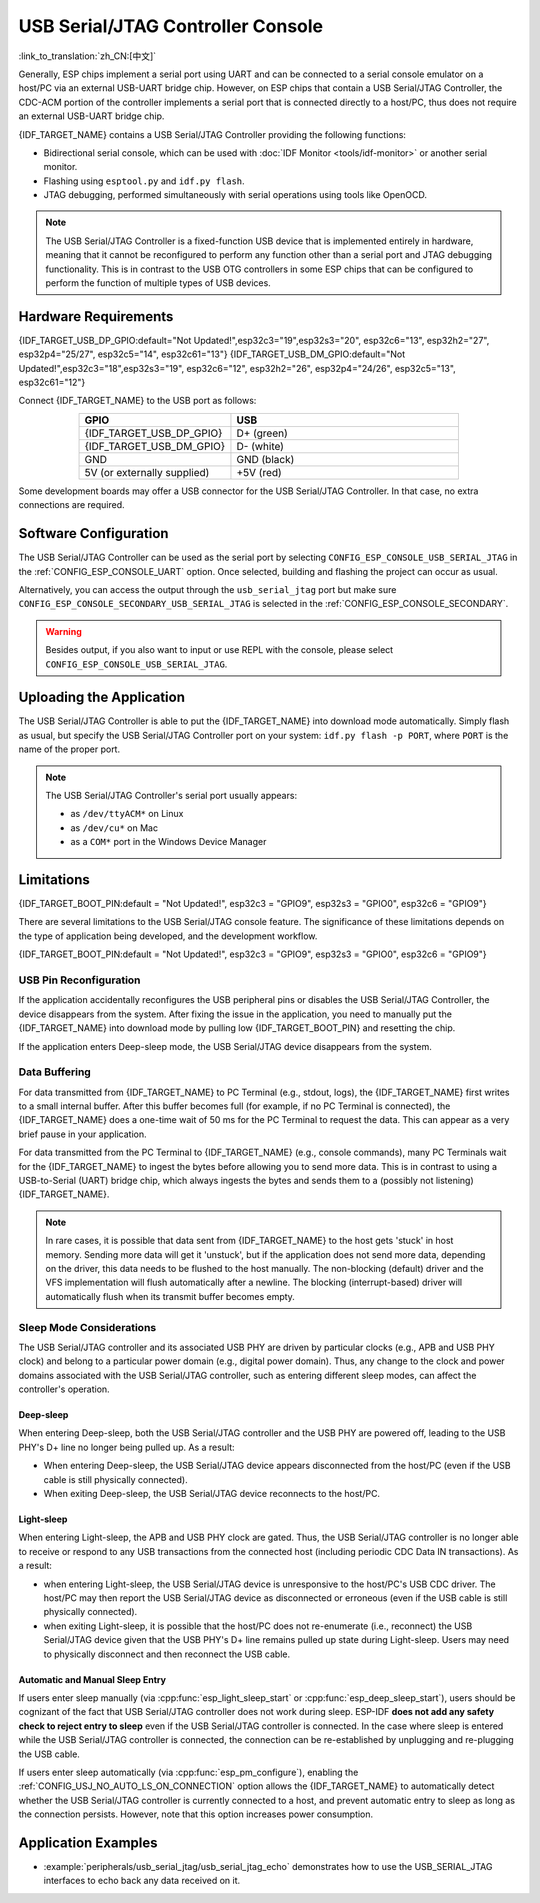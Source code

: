 **********************************
USB Serial/JTAG Controller Console
**********************************

:link_to_translation:`zh_CN:[中文]`

Generally, ESP chips implement a serial port using UART and can be connected to a serial console emulator on a host/PC via an external USB-UART bridge chip. However, on ESP chips that contain a USB Serial/JTAG Controller, the CDC-ACM portion of the controller implements a serial port that is connected directly to a host/PC, thus does not require an external USB-UART bridge chip.

{IDF_TARGET_NAME} contains a USB Serial/JTAG Controller providing the following functions:

* Bidirectional serial console, which can be used with :doc:`IDF Monitor <tools/idf-monitor>` or another serial monitor.
* Flashing using ``esptool.py`` and ``idf.py flash``.
* JTAG debugging, performed simultaneously with serial operations using tools like OpenOCD.

.. note::

  The USB Serial/JTAG Controller is a fixed-function USB device that is implemented entirely in hardware, meaning that it cannot be reconfigured to perform any function other than a serial port and JTAG debugging functionality. This is in contrast to the USB OTG controllers in some ESP chips that can be configured to perform the function of multiple types of USB devices.

Hardware Requirements
=====================

{IDF_TARGET_USB_DP_GPIO:default="Not Updated!",esp32c3="19",esp32s3="20", esp32c6="13", esp32h2="27", esp32p4="25/27", esp32c5="14", esp32c61="13"}
{IDF_TARGET_USB_DM_GPIO:default="Not Updated!",esp32c3="18",esp32s3="19", esp32c6="12", esp32h2="26", esp32p4="24/26", esp32c5="13", esp32c61="12"}

Connect {IDF_TARGET_NAME} to the USB port as follows:

.. list-table::
    :header-rows: 1
    :widths: 40 60
    :align: center

    * - GPIO
      - USB
    * - {IDF_TARGET_USB_DP_GPIO}
      - D+ (green)
    * - {IDF_TARGET_USB_DM_GPIO}
      - D- (white)
    * - GND
      - GND (black)
    * - 5V (or externally supplied)
      - +5V (red)

Some development boards may offer a USB connector for the USB Serial/JTAG Controller. In that case, no extra connections are required.

Software Configuration
======================

The USB Serial/JTAG Controller can be used as the serial port by selecting ``CONFIG_ESP_CONSOLE_USB_SERIAL_JTAG`` in the :ref:`CONFIG_ESP_CONSOLE_UART` option. Once selected, building and flashing the project can occur as usual.

Alternatively, you can access the output through the ``usb_serial_jtag`` port but make sure ``CONFIG_ESP_CONSOLE_SECONDARY_USB_SERIAL_JTAG`` is selected in the :ref:`CONFIG_ESP_CONSOLE_SECONDARY`.

.. warning::

    Besides output, if you also want to input or use REPL with the console, please select ``CONFIG_ESP_CONSOLE_USB_SERIAL_JTAG``.

Uploading the Application
=========================

The USB Serial/JTAG Controller is able to put the {IDF_TARGET_NAME} into download mode automatically. Simply flash as usual, but specify the USB Serial/JTAG Controller port on your system: ``idf.py flash -p PORT``, where ``PORT`` is the name of the proper port.

.. note::

    The USB Serial/JTAG Controller's serial port usually appears:

    - as ``/dev/ttyACM*`` on Linux
    - as ``/dev/cu*`` on Mac
    - as a ``COM*`` port in the Windows Device Manager

Limitations
===========

{IDF_TARGET_BOOT_PIN:default = "Not Updated!", esp32c3 = "GPIO9", esp32s3 = "GPIO0", esp32c6 = "GPIO9"}

There are several limitations to the USB Serial/JTAG console feature. The significance of these limitations depends on the type of application being developed, and the development workflow.

{IDF_TARGET_BOOT_PIN:default = "Not Updated!", esp32c3 = "GPIO9", esp32s3 = "GPIO0", esp32c6 = "GPIO9"}

USB Pin Reconfiguration
-----------------------

If the application accidentally reconfigures the USB peripheral pins or disables the USB Serial/JTAG Controller, the device disappears from the system. After fixing the issue in the application, you need to manually put the {IDF_TARGET_NAME} into download mode by pulling low {IDF_TARGET_BOOT_PIN} and resetting the chip.

If the application enters Deep-sleep mode, the USB Serial/JTAG device disappears from the system.

Data Buffering
--------------

For data transmitted from {IDF_TARGET_NAME} to PC Terminal (e.g., stdout, logs), the {IDF_TARGET_NAME} first writes to a small internal buffer. After this buffer becomes full (for example, if no PC Terminal is connected), the {IDF_TARGET_NAME} does a one-time wait of 50 ms for the PC Terminal to request the data. This can appear as a very brief pause in your application.

For data transmitted from the PC Terminal to {IDF_TARGET_NAME} (e.g., console commands), many PC Terminals wait for the {IDF_TARGET_NAME} to ingest the bytes before allowing you to send more data. This is in contrast to using a USB-to-Serial (UART) bridge chip, which always ingests the bytes and sends them to a (possibly not listening) {IDF_TARGET_NAME}.

.. note::

    In rare cases, it is possible that data sent from {IDF_TARGET_NAME} to the host gets 'stuck' in host memory. Sending more data will get it 'unstuck', but if the application does not send more data, depending on the driver, this data needs to be flushed to the host manually. The non-blocking (default) driver and the VFS implementation will flush automatically after a newline. The blocking (interrupt-based) driver will automatically flush when its transmit buffer becomes empty.

Sleep Mode Considerations
-------------------------

The USB Serial/JTAG controller and its associated USB PHY are driven by particular clocks (e.g., APB and USB PHY clock) and belong to a particular power domain (e.g., digital power domain). Thus, any change to the clock and power domains associated with the USB Serial/JTAG controller, such as entering different sleep modes, can affect the controller's operation.

Deep-sleep
^^^^^^^^^^

When entering Deep-sleep, both the USB Serial/JTAG controller and the USB PHY are powered off, leading to the USB PHY's D+ line no longer being pulled up. As a result:

- When entering Deep-sleep, the USB Serial/JTAG device appears disconnected from the host/PC (even if the USB cable is still physically connected).
- When exiting Deep-sleep, the USB Serial/JTAG device reconnects to the host/PC.

Light-sleep
^^^^^^^^^^^

.. only:: not SOC_USB_SERIAL_JTAG_SUPPORT_LIGHT_SLEEP

When entering Light-sleep, the APB and USB PHY clock are gated. Thus, the USB Serial/JTAG controller is no longer able to receive or respond to any USB transactions from the connected host (including periodic CDC Data IN transactions). As a result:

- when entering Light-sleep, the USB Serial/JTAG device is unresponsive to the host/PC's USB CDC driver. The host/PC may then report the USB Serial/JTAG device as disconnected or erroneous (even if the USB cable is still physically connected).
- when exiting Light-sleep, it is possible that the host/PC does not re-enumerate (i.e., reconnect) the USB Serial/JTAG device given that the USB PHY's D+ line remains pulled up state during Light-sleep. Users may need to physically disconnect and then reconnect the USB cable.

Automatic and Manual Sleep Entry
^^^^^^^^^^^^^^^^^^^^^^^^^^^^^^^^

If users enter sleep manually (via :cpp:func:`esp_light_sleep_start` or :cpp:func:`esp_deep_sleep_start`), users should be cognizant of the fact that USB Serial/JTAG controller does not work during sleep. ESP-IDF **does not add any safety check to reject entry to sleep** even if the USB Serial/JTAG controller is connected. In the case where sleep is entered while the USB Serial/JTAG controller is connected, the connection can be re-established by unplugging and re-plugging the USB cable.

If users enter sleep automatically (via :cpp:func:`esp_pm_configure`), enabling the :ref:`CONFIG_USJ_NO_AUTO_LS_ON_CONNECTION` option allows the {IDF_TARGET_NAME} to automatically detect whether the USB Serial/JTAG controller is currently connected to a host, and prevent automatic entry to sleep as long as the connection persists. However, note that this option increases power consumption.


Application Examples
====================

- :example:`peripherals/usb_serial_jtag/usb_serial_jtag_echo` demonstrates how to use the USB_SERIAL_JTAG interfaces to echo back any data received on it.
